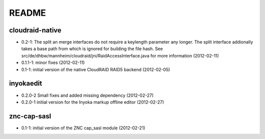 README
======

cloudraid-native
----------------

- 0.2-1: The split an merge interfaces do not require a keylength
  parameter any longer. The split interface addionally takes a base path
  from which is ignored for building the file hash. See
  src/de/dhbw/mannheim/cloudraid/jni/RaidAccessInterface.java for more
  information (2012-02-11)
- 0.1.1-1: minor fixes (2012-02-11)
- 0.1-1: initial version of the native CloudRAID RAID5 backend (2012-02-05)

inyokaedit
----------

- 0.2.0-2 Small fixes and added missing dependency (2012-02-27)
- 0.2.0-1 initial version for the Inyoka markup offline editor (2012-02-27)

znc-cap-sasl
------------

- 0.1-1: initial version of the ZNC cap_sasl module (2012-02-21)

